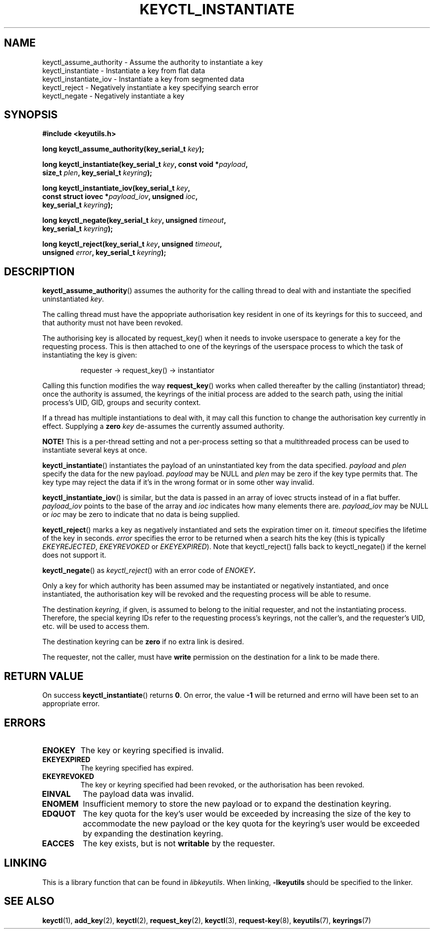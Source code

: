 .\"
.\" Copyright (C) 2006 Red Hat, Inc. All Rights Reserved.
.\" Written by David Howells (dhowells@redhat.com)
.\"
.\" This program is free software; you can redistribute it and/or
.\" modify it under the terms of the GNU General Public License
.\" as published by the Free Software Foundation; either version
.\" 2 of the License, or (at your option) any later version.
.\"
.TH KEYCTL_INSTANTIATE 3 "4 May 2006" Linux "Linux Key Management Calls"
.\"""""""""""""""""""""""""""""""""""""""""""""""""""""""""""""""""""""""""""""
.SH NAME
keyctl_assume_authority \- Assume the authority to instantiate a key
.br
keyctl_instantiate \- Instantiate a key from flat data
.br
keyctl_instantiate_iov \- Instantiate a key from segmented data
.br
keyctl_reject \- Negatively instantiate a key specifying search error
.br
keyctl_negate \- Negatively instantiate a key
.\"""""""""""""""""""""""""""""""""""""""""""""""""""""""""""""""""""""""""""""
.SH SYNOPSIS
.nf
.B #include <keyutils.h>
.sp
.BI "long keyctl_assume_authority(key_serial_t " key ");"
.sp
.BI "long keyctl_instantiate(key_serial_t " key ", const void *" payload ,
.BI "size_t " plen ", key_serial_t " keyring ");"
.sp
.BI "long keyctl_instantiate_iov(key_serial_t " key ,
.BI "const struct iovec *" payload_iov ", unsigned " ioc ,
.BI "key_serial_t " keyring ");"
.sp
.BI "long keyctl_negate(key_serial_t " key ", unsigned " timeout ,
.BI "key_serial_t " keyring ");"
.sp
.BI "long keyctl_reject(key_serial_t " key ", unsigned " timeout ,
.BI "unsigned " error ", key_serial_t " keyring ");"
.\"""""""""""""""""""""""""""""""""""""""""""""""""""""""""""""""""""""""""""""
.SH DESCRIPTION
.BR keyctl_assume_authority ()
assumes the authority for the calling thread to deal with and instantiate the
specified uninstantiated
.IR key .
.P
The calling thread must have the appopriate authorisation key resident in one
of its keyrings for this to succeed, and that authority must not have been
revoked.
.P
The authorising key is allocated by request_key() when it needs to invoke
userspace to generate a key for the requesting process.  This is then attached
to one of the keyrings of the userspace process to which the task of
instantiating the key is given:
.IP
requester -> request_key() -> instantiator
.P
Calling this function modifies the way
.BR request_key ()
works when called thereafter by the calling (instantiator) thread; once the
authority is assumed, the keyrings of the initial process are added to the
search path, using the initial process's UID, GID, groups and security
context.
.P
If a thread has multiple instantiations to deal with, it may call this
function to change the authorisation key currently in effect.  Supplying a
.B zero
.I key
de-assumes the currently assumed authority.
.P
.B NOTE!
This is a per-thread setting and not a per-process setting so that a
multithreaded process can be used to instantiate several keys at once.
.P
.BR keyctl_instantiate ()
instantiates the payload of an uninstantiated key from the data specified.
.I payload
and
.I plen
specify the data for the new payload.
.I payload
may be NULL and
.I plen
may be zero if the key type permits that.  The key type may reject the data if
it's in the wrong format or in some other way invalid.
.P
.BR keyctl_instantiate_iov ()
is similar, but the data is passed in an array of iovec structs instead of in
a flat buffer.
.I payload_iov
points to the base of the array and
.I ioc
indicates how many elements there are.
.I payload_iov
may be NULL or
.I ioc
may be zero to indicate that no data is being supplied.
.P
.BR keyctl_reject ()
marks a key as negatively instantiated and sets the expiration timer on it.
.I timeout
specifies the lifetime of the key in seconds.
.I error
specifies the error to be returned when a search hits the key (this is
typically
.IR EKEYREJECTED ", " EKEYREVOKED " or " EKEYEXPIRED ")."
Note that keyctl_reject() falls back to keyctl_negate() if the kernel does not
support it.
.P
.BR keyctl_negate ()
as
.IR keyctl_reject ()
with an error code of
.IB ENOKEY .
.P
Only a key for which authority has been assumed may be instantiated or
negatively instantiated, and once instantiated, the authorisation key will be
revoked and the requesting process will be able to resume.
.P
The destination
.IR keyring ,
if given, is assumed to belong to the initial requester, and not the
instantiating process.  Therefore, the special keyring IDs refer to the
requesting process's keyrings, not the caller's, and the requester's UID,
etc. will be used to access them.
.P
The destination keyring can be
.B zero
if no extra link is desired.
.P
The requester, not the caller, must have
.B write
permission on the destination for a link to be made there.
.\"""""""""""""""""""""""""""""""""""""""""""""""""""""""""""""""""""""""""""""
.SH RETURN VALUE
On success
.BR keyctl_instantiate ()
returns
.BR 0 .
On error, the value
.B -1
will be returned and errno will have been set to an appropriate error.
.\"""""""""""""""""""""""""""""""""""""""""""""""""""""""""""""""""""""""""""""
.SH ERRORS
.TP
.B ENOKEY
The key or keyring specified is invalid.
.TP
.B EKEYEXPIRED
The keyring specified has expired.
.TP
.B EKEYREVOKED
The key or keyring specified had been revoked, or the authorisation has been
revoked.
.TP
.B EINVAL
The payload data was invalid.
.TP
.B ENOMEM
Insufficient memory to store the new payload or to expand the destination
keyring.
.TP
.B EDQUOT
The key quota for the key's user would be exceeded by increasing the size of
the key to accommodate the new payload or the key quota for the keyring's user
would be exceeded by expanding the destination keyring.
.TP
.B EACCES
The key exists, but is not
.B writable
by the requester.
.\"""""""""""""""""""""""""""""""""""""""""""""""""""""""""""""""""""""""""""""
.SH LINKING
This is a library function that can be found in
.IR libkeyutils .
When linking,
.B -lkeyutils
should be specified to the linker.
.\"""""""""""""""""""""""""""""""""""""""""""""""""""""""""""""""""""""""""""""
.SH SEE ALSO
.ad l
.nh
.BR keyctl (1),
.BR add_key (2),
.BR keyctl (2),
.BR request_key (2),
.BR keyctl (3),
.BR request\-key (8),
.BR keyutils (7),
.BR keyrings (7)
